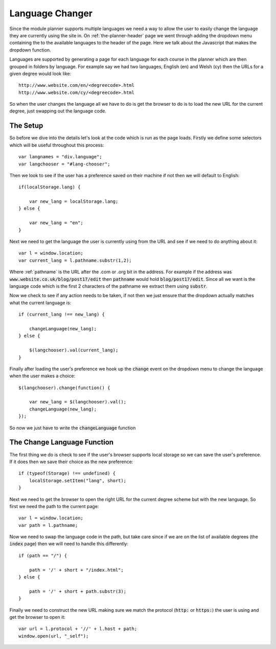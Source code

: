 .. _language-changer:

Language Changer
================

Since the module planner supports multiple languages we need a way to allow the
user to easily change the language they are currently using the site in. On
:ref:`the-planner-header` page we went through adding the dropdown menu
containing the to the available languages to the header of the page. Here we
talk about the Javascript that makes the dropdown function.

Languages are supported by generating a page for each language for each course
in the planner which are then grouped in folders by language. For example say we
had two languages, English (en) and Welsh (cy) then the URLs for a given degree
would look like::

    http://www.website.com/en/<degreecode>.html
    http://www.website.com/cy/<degreecode>.html

So when the user changes the language all we have to do is get the browser to do
is to load the new URL for the current degree, just swapping out the language
code.

.. highlight:: javascript

=========
The Setup
=========

So before we dive into the details let's look at the code which is run as the
page loads. Firstly we define some selectors which will be useful throughout
this process::

    var langnames = "div.language";
    var langchooser = "#lang-chooser";

Then we look to see if the user has a preference saved on their
machine if not then we will default to English::

    if(localStorage.lang) {

        var new_lang = localStorage.lang;
    } else {

        var new_lang = "en";
    }

Next we need to get the language the user is currently using from the URL and
see if we need to do anything about it::

    var l = window.location;
    var current_lang = l.pathname.substr(1,2);

Where :ref:`pathname` is the URL after the .com or .org bit in the address. For
example if the address was :code:`www.website.co.uk/blog/post17/edit` then
:code:`pathname` would hold :code:`blog/post17/edit`. Since all we want is the
language code which is the first 2 characters of the pathname we extract them
using :code:`substr`.

Now we check to see if any action needs to be taken, if not then we just ensure
that the dropdown actually matches what the current language is::

    if (current_lang !== new_lang) {

        changeLanguage(new_lang);
    } else {

        $(langchooser).val(current_lang);
    }

Finally after loading the user's preference we hook up the :code:`change` event
on the dropdown menu to change the language when the user makes a choice::

    $(langchooser).change(function() {

        var new_lang = $(langchooser).val();
        changeLanguage(new_lang);
    });

So now we just have to write the :code:`changeLanguage` function

============================
The Change Language Function
============================

The first thing we do is check to see if the user's browser supports local
storage so we can save the user's preference. If it does then we save their
choice as the new preference::

    if (typeof(Storage) !== undefined) {
        localStorage.setItem("lang", short);
    }

Next we need to get the browser to open the right URL for the current degree
scheme but with the new language. So first we need the path to the current
page::

    var l = window.location;
    var path = l.pathname;

Now we need to swap the language code in the path, but take care since if we are
on the list of available degrees (the :code:`index` page) then we will need to
handle this differently::

    if (path == "/") {

        path = '/' + short + "/index.html";
    } else {

        path = '/' + short + path.substr(3);
    }

Finally we need to construct the new URL making sure we match the protocol
(:code:`http:` or :code:`https:`) the
user is using and get the browser to open it::

    var url = l.protocol + '//' + l.host + path;
    window.open(url, "_self");
